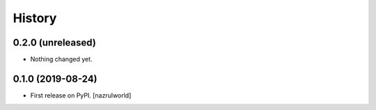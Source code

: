 =======
History
=======

0.2.0 (unreleased)
------------------

- Nothing changed yet.


0.1.0 (2019-08-24)
------------------

* First release on PyPI. [nazrulworld]
